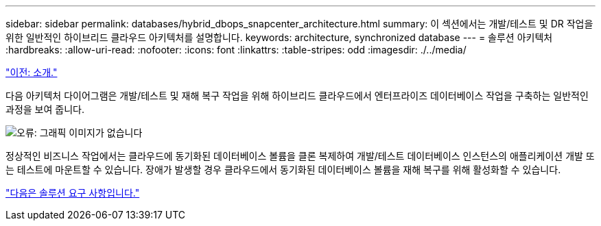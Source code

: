 ---
sidebar: sidebar 
permalink: databases/hybrid_dbops_snapcenter_architecture.html 
summary: 이 섹션에서는 개발/테스트 및 DR 작업을 위한 일반적인 하이브리드 클라우드 아키텍처를 설명합니다. 
keywords: architecture, synchronized database 
---
= 솔루션 아키텍처
:hardbreaks:
:allow-uri-read: 
:nofooter: 
:icons: font
:linkattrs: 
:table-stripes: odd
:imagesdir: ./../media/


link:hybrid_dbops_snapcenter_usecases.html["이전: 소개."]

[role="lead"]
다음 아키텍처 다이어그램은 개발/테스트 및 재해 복구 작업을 위해 하이브리드 클라우드에서 엔터프라이즈 데이터베이스 작업을 구축하는 일반적인 과정을 보여 줍니다.

image:Hybrid_Cloud_DB_Diagram.png["오류: 그래픽 이미지가 없습니다"]

정상적인 비즈니스 작업에서는 클라우드에 동기화된 데이터베이스 볼륨을 클론 복제하여 개발/테스트 데이터베이스 인스턴스의 애플리케이션 개발 또는 테스트에 마운트할 수 있습니다. 장애가 발생할 경우 클라우드에서 동기화된 데이터베이스 볼륨을 재해 복구를 위해 활성화할 수 있습니다.

link:hybrid_dbops_snapcenter_requirements.html["다음은 솔루션 요구 사항입니다."]
